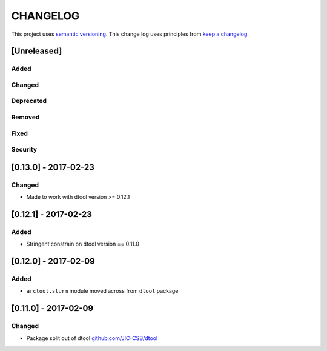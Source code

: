 CHANGELOG
=========

This project uses `semantic versioning <http://semver.org/>`_.
This change log uses principles from `keep a changelog <http://keepachangelog.com/>`_.

[Unreleased]
------------

Added
^^^^^


Changed
^^^^^^^



Deprecated
^^^^^^^^^^


Removed
^^^^^^^


Fixed
^^^^^


Security
^^^^^^^^


[0.13.0] - 2017-02-23
---------------------

Changed
^^^^^^^

- Made to work with dtool version >= 0.12.1



[0.12.1] - 2017-02-23
---------------------

Added
^^^^^

- Stringent constrain on dtool version == 0.11.0



[0.12.0] - 2017-02-09
---------------------

Added
^^^^^

- ``arctool.slurm`` module moved across from ``dtool`` package



[0.11.0] - 2017-02-09
---------------------

Changed
^^^^^^^

- Package split out of dtool
  `github.com/JIC-CSB/dtool <https://github.com/JIC-CSB/dtool>`_
